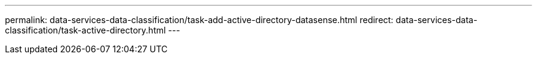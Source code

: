 ---
permalink: data-services-data-classification/task-add-active-directory-datasense.html
redirect: data-services-data-classification/task-active-directory.html
---
